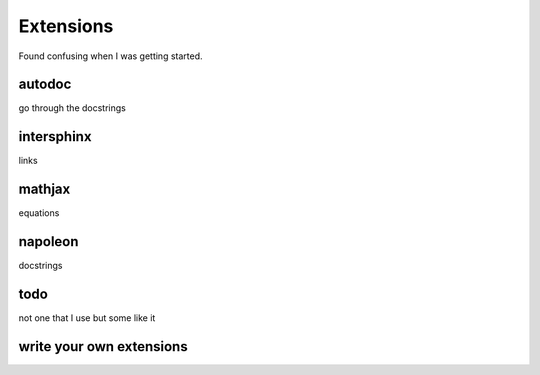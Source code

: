 Extensions
==========

Found confusing when I was getting started.

autodoc
-------

go through the docstrings

intersphinx
-----------

links

mathjax
-------

equations

napoleon
--------

docstrings

todo
----

not one that I use but some like it

write your own extensions
-------------------------
